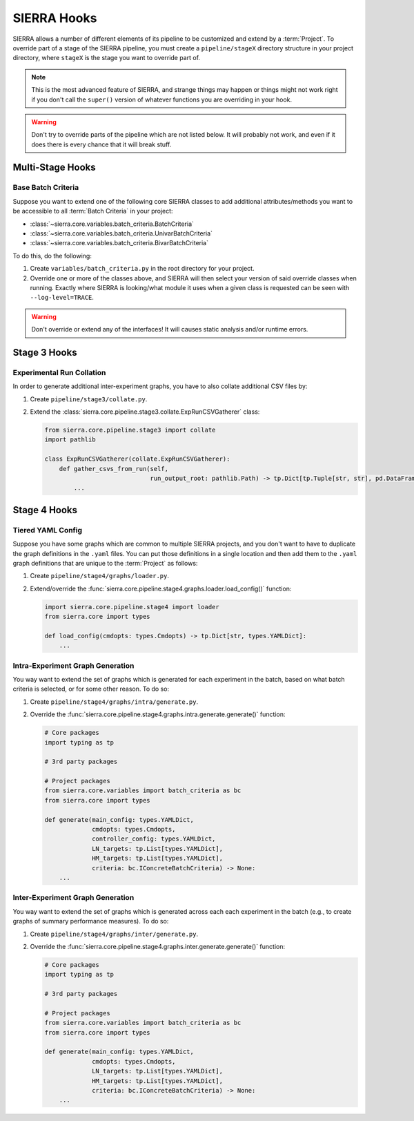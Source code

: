 .. _ln-sierra-tutorials-project-hooks:

============
SIERRA Hooks
============

SIERRA allows a number of different elements of its pipeline to be customized
and extend by a :term:`Project`. To override part of a stage of the SIERRA
pipeline, you must create a ``pipeline/stageX`` directory structure in your
project directory, where ``stageX`` is the stage you want to override part of.

.. NOTE:: This is the most advanced feature of SIERRA, and strange things may
          happen or things might not work right if you don't call the
          ``super()`` version of whatever functions you are overriding in your
          hook.

.. WARNING:: Don't try to override parts of the pipeline which are not listed
             below. It will probably not work, and even if it does there is
             every chance that it will break stuff.

Multi-Stage Hooks
=================

Base Batch Criteria
-------------------

Suppose you want to extend one of the following core SIERRA classes to add
additional attributes/methods you want to be accessible to all :term:`Batch
Criteria` in your project:

- :class:`~sierra.core.variables.batch_criteria.BatchCriteria`

- :class:`~sierra.core.variables.batch_criteria.UnivarBatchCriteria`

- :class:`~sierra.core.variables.batch_criteria.BivarBatchCriteria`

To do this, do the following:

#. Create ``variables/batch_criteria.py`` in the root directory for your
   project.

#. Override one or more of the classes above, and SIERRA will then select your
   version of said override classes when running. Exactly where SIERRA is
   looking/what module it uses when a given class is requested can be seen with
   ``--log-level=TRACE``.

.. WARNING:: Don't override or extend any of the interfaces! It will causes
             static analysis and/or runtime errors.

Stage 3 Hooks
=============

Experimental Run Collation
--------------------------

In order to generate additional inter-experiment graphs, you have to also
collate additional CSV files by:

#. Create ``pipeline/stage3/collate.py``.

#. Extend the
   :class:`sierra.core.pipeline.stage3.collate.ExpRunCSVGatherer`
   class:

   .. code-block:: python

      from sierra.core.pipeline.stage3 import collate
      import pathlib

      class ExpRunCSVGatherer(collate.ExpRunCSVGatherer):
          def gather_csvs_from_run(self,
                                   run_output_root: pathlib.Path) -> tp.Dict[tp.Tuple[str, str], pd.DataFrame]:
              ...


Stage 4 Hooks
=============

Tiered YAML Config
------------------

Suppose you have some graphs which are common to multiple SIERRA projects, and
you don't want to have to duplicate the graph definitions in the ``.yaml``
files. You can put those definitions in a single location and then add them to
the ``.yaml`` graph definitions that are unique to the :term:`Project` as
follows:

#. Create ``pipeline/stage4/graphs/loader.py``.

#. Extend/override the
   :func:`sierra.core.pipeline.stage4.graphs.loader.load_config()` function:

   .. code-block:: python

      import sierra.core.pipeline.stage4 import loader
      from sierra.core import types

      def load_config(cmdopts: types.Cmdopts) -> tp.Dict[str, types.YAMLDict]:
          ...

Intra-Experiment Graph Generation
---------------------------------

You way want to extend the set of graphs which is generated for each experiment
in the batch, based on what batch criteria is selected, or for some other
reason. To do so:

#. Create ``pipeline/stage4/graphs/intra/generate.py``.

#. Override the
   :func:`sierra.core.pipeline.stage4.graphs.intra.generate.generate()`
   function:

   .. code-block:: python

      # Core packages
      import typing as tp

      # 3rd party packages

      # Project packages
      from sierra.core.variables import batch_criteria as bc
      from sierra.core import types

      def generate(main_config: types.YAMLDict,
                   cmdopts: types.Cmdopts,
                   controller_config: types.YAMLDict,
                   LN_targets: tp.List[types.YAMLDict],
                   HM_targets: tp.List[types.YAMLDict],
                   criteria: bc.IConcreteBatchCriteria) -> None:
          ...

Inter-Experiment Graph Generation
---------------------------------

You way want to extend the set of graphs which is generated across each each
experiment in the batch (e.g., to create graphs of summary performance
measures). To do so:

#. Create ``pipeline/stage4/graphs/inter/generate.py``.

#. Override the
   :func:`sierra.core.pipeline.stage4.graphs.inter.generate.generate()`
   function:

   .. code-block:: python

      # Core packages
      import typing as tp

      # 3rd party packages

      # Project packages
      from sierra.core.variables import batch_criteria as bc
      from sierra.core import types

      def generate(main_config: types.YAMLDict,
                   cmdopts: types.Cmdopts,
                   LN_targets: tp.List[types.YAMLDict],
                   HM_targets: tp.List[types.YAMLDict],
                   criteria: bc.IConcreteBatchCriteria) -> None:
          ...
